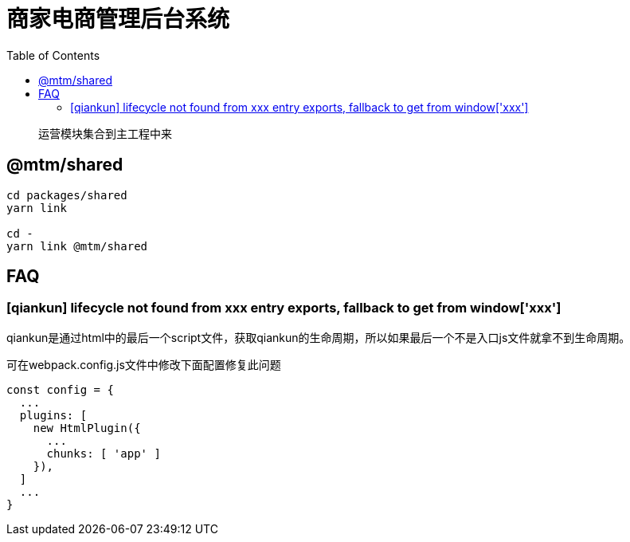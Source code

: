 # 商家电商管理后台系统
:toc:

> 运营模块集合到主工程中来

## @mtm/shared

```
cd packages/shared
yarn link

cd -
yarn link @mtm/shared
```

## FAQ

### [qiankun] lifecycle not found from xxx entry exports, fallback to get from window['xxx']

qiankun是通过html中的最后一个script文件，获取qiankun的生命周期，所以如果最后一个不是入口js文件就拿不到生命周期。

可在webpack.config.js文件中修改下面配置修复此问题
```js
const config = {
  ...
  plugins: [
    new HtmlPlugin({
      ...
      chunks: [ 'app' ]
    }),
  ]
  ...
}
```
